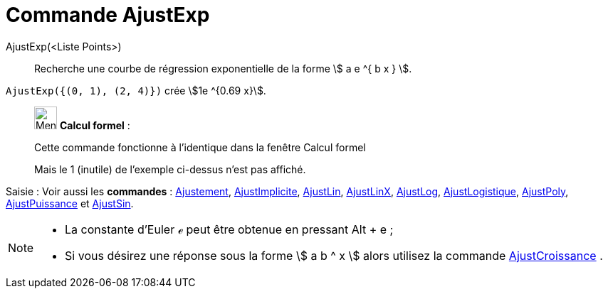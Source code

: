 = Commande AjustExp
:page-en: commands/FitExp
ifdef::env-github[:imagesdir: /fr/modules/ROOT/assets/images]

AjustExp(<Liste Points>)::
  Recherche une courbe de régression exponentielle de la forme stem:[ a e ^{ b x } ].

[EXAMPLE]
====

`++AjustExp({(0, 1), (2, 4)})++` crée stem:[1e ^{0.69 x}].

====

____________________________________________________________

image:32px-Menu_view_cas.svg.png[Menu view cas.svg,width=32,height=32] *Calcul formel* :

Cette commande fonctionne à l'identique dans la fenêtre Calcul formel

Mais le 1 (inutile) de l'exemple ci-dessus n'est pas affiché.

____________________________________________________________

[.kcode]#Saisie :# Voir aussi les *commandes* : xref:/commands/Ajustement.adoc[Ajustement],
xref:/commands/AjustImplicite.adoc[AjustImplicite], xref:/commands/AjustLin.adoc[AjustLin],
xref:/commands/AjustLinX.adoc[AjustLinX], xref:/commands/AjustLog.adoc[AjustLog],
xref:/commands/AjustLogistique.adoc[AjustLogistique], xref:/commands/AjustPoly.adoc[AjustPoly],
xref:/commands/AjustPuissance.adoc[AjustPuissance] et xref:/commands/AjustSin.adoc[AjustSin].

[NOTE]
====

* La constante d'Euler ℯ peut être obtenue en pressant [.kcode]#Alt# + [.kcode]#e# ;
* Si vous désirez une réponse sous la forme stem:[ a b ^ x ] alors utilisez la commande
xref:/commands/AjustCroissance.adoc[AjustCroissance] .

====
